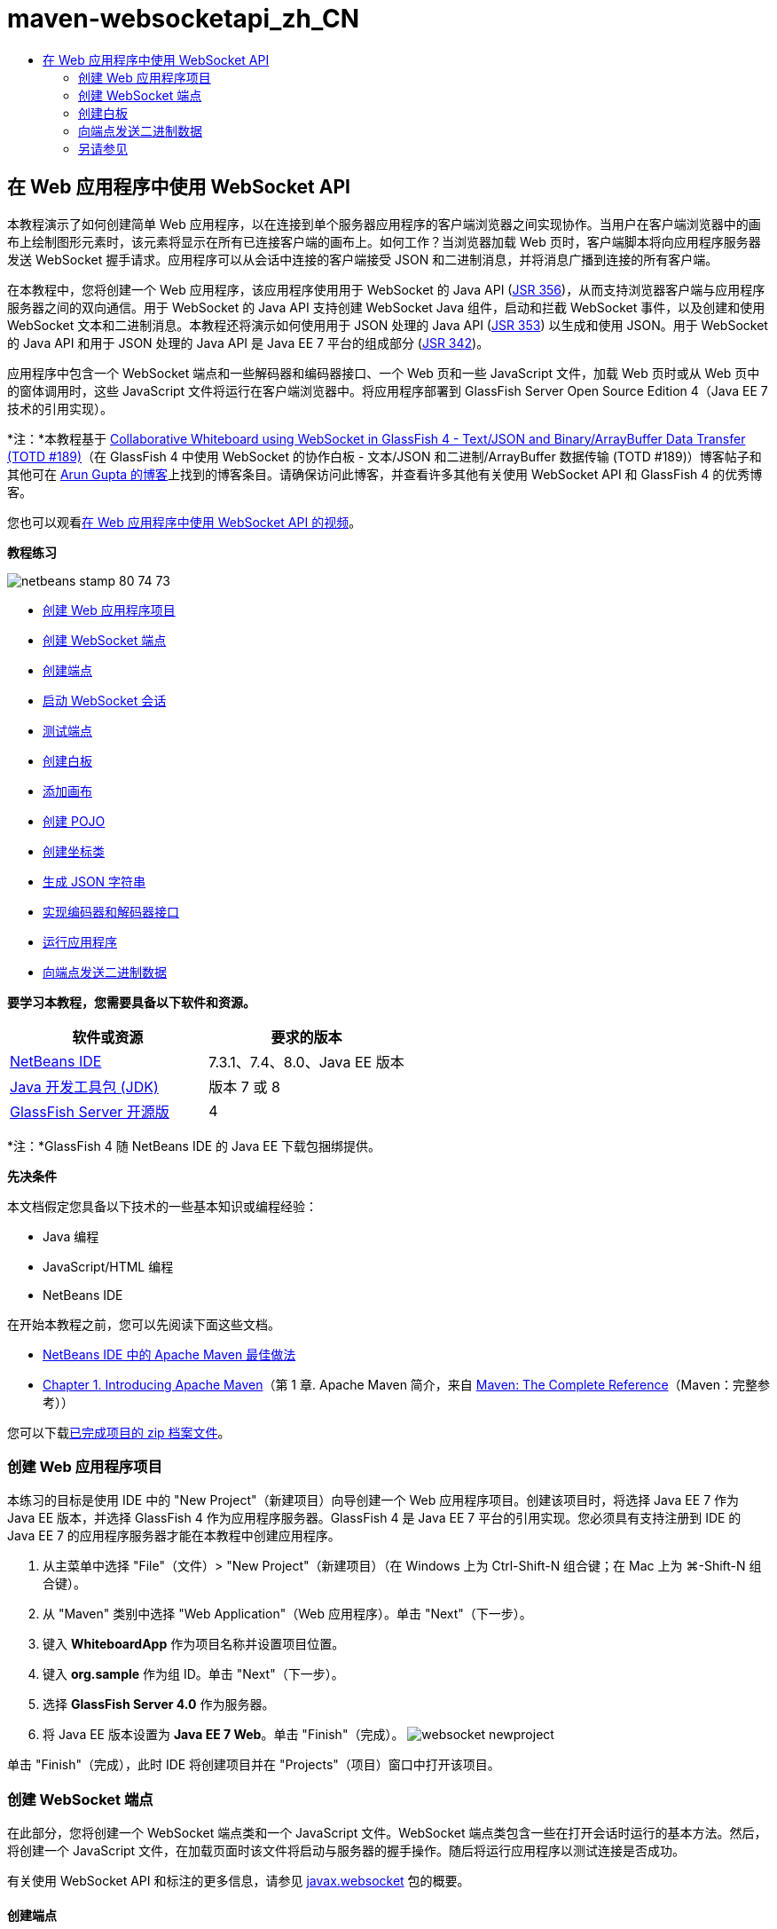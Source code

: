// 
//     Licensed to the Apache Software Foundation (ASF) under one
//     or more contributor license agreements.  See the NOTICE file
//     distributed with this work for additional information
//     regarding copyright ownership.  The ASF licenses this file
//     to you under the Apache License, Version 2.0 (the
//     "License"); you may not use this file except in compliance
//     with the License.  You may obtain a copy of the License at
// 
//       http://www.apache.org/licenses/LICENSE-2.0
// 
//     Unless required by applicable law or agreed to in writing,
//     software distributed under the License is distributed on an
//     "AS IS" BASIS, WITHOUT WARRANTIES OR CONDITIONS OF ANY
//     KIND, either express or implied.  See the License for the
//     specific language governing permissions and limitations
//     under the License.
//

= maven-websocketapi_zh_CN
:jbake-type: page
:jbake-tags: old-site, needs-review
:jbake-status: published
:keywords: Apache NetBeans  maven-websocketapi_zh_CN
:description: Apache NetBeans  maven-websocketapi_zh_CN
:toc: left
:toc-title:

== 在 Web 应用程序中使用 WebSocket API

本教程演示了如何创建简单 Web 应用程序，以在连接到单个服务器应用程序的客户端浏览器之间实现协作。当用户在客户端浏览器中的画布上绘制图形元素时，该元素将显示在所有已连接客户端的画布上。如何工作？当浏览器加载 Web 页时，客户端脚本将向应用程序服务器发送 WebSocket 握手请求。应用程序可以从会话中连接的客户端接受 JSON 和二进制消息，并将消息广播到连接的所有客户端。

在本教程中，您将创建一个 Web 应用程序，该应用程序使用用于 WebSocket 的 Java API (link:http://www.jcp.org/en/jsr/detail?id=356[JSR 356])，从而支持浏览器客户端与应用程序服务器之间的双向通信。用于 WebSocket 的 Java API 支持创建 WebSocket Java 组件，启动和拦截 WebSocket 事件，以及创建和使用 WebSocket 文本和二进制消息。本教程还将演示如何使用用于 JSON 处理的 Java API (link:http://jcp.org/en/jsr/detail?id=353[JSR 353]) 以生成和使用 JSON。用于 WebSocket 的 Java API 和用于 JSON 处理的 Java API 是 Java EE 7 平台的组成部分 (link:http://jcp.org/en/jsr/detail?id=342[JSR 342])。

应用程序中包含一个 WebSocket 端点和一些解码器和编码器接口、一个 Web 页和一些 JavaScript 文件，加载 Web 页时或从 Web 页中的窗体调用时，这些 JavaScript 文件将运行在客户端浏览器中。将应用程序部署到 GlassFish Server Open Source Edition 4（Java EE 7 技术的引用实现）。

*注：*本教程基于 link:https://blogs.oracle.com/arungupta/entry/collaborative_whiteboard_using_websocket_in[Collaborative Whiteboard using WebSocket in GlassFish 4 - Text/JSON and Binary/ArrayBuffer Data Transfer (TOTD #189)]（在 GlassFish 4 中使用 WebSocket 的协作白板 - 文本/JSON 和二进制/ArrayBuffer 数据传输 (TOTD #189)）博客帖子和其他可在 link:http://blog.arungupta.me/[Arun Gupta 的博客]上找到的博客条目。请确保访问此博客，并查看许多其他有关使用 WebSocket API 和 GlassFish 4 的优秀博客。

您也可以观看link:maven-websocketapi-screencast.html[在 Web 应用程序中使用 WebSocket API 的视频]。

*教程练习*

image:netbeans-stamp-80-74-73.png[title="此页上的内容适用于 NetBeans IDE 7.3、7.4 和 8.0"]

* link:#Exercise_1[创建 Web 应用程序项目]
* link:#createendpoint[创建 WebSocket 端点]
* link:#createendpoint1[创建端点]
* link:#createendpoint2[启动 WebSocket 会话]
* link:#createendpoint3[测试端点]
* link:#createwhiteboard[创建白板]
* link:#createwhiteboard1[添加画布]
* link:#createwhiteboard2[创建 POJO]
* link:#createwhiteboard3[创建坐标类]
* link:#createwhiteboard6[生成 JSON 字符串]
* link:#createwhiteboard4[实现编码器和解码器接口]
* link:#createwhiteboard5[运行应用程序]
* link:#sendbinary[向端点发送二进制数据]

*要学习本教程，您需要具备以下软件和资源。*

|===
|软件或资源 |要求的版本 

|link:https://netbeans.org/downloads/index.html[NetBeans IDE] |7.3.1、7.4、8.0、Java EE 版本 

|link:http://www.oracle.com/technetwork/java/javase/downloads/index.html[Java 开发工具包 (JDK)] |版本 7 或 8 

|link:https://glassfish.java.net/[GlassFish Server 开源版] |4 
|===

*注：*GlassFish 4 随 NetBeans IDE 的 Java EE 下载包捆绑提供。

*先决条件*

本文档假定您具备以下技术的一些基本知识或编程经验：

* Java 编程
* JavaScript/HTML 编程
* NetBeans IDE

在开始本教程之前，您可以先阅读下面这些文档。

* link:http://wiki.netbeans.org/MavenBestPractices[NetBeans IDE 中的 Apache Maven 最佳做法]
* link:http://books.sonatype.com/mvnref-book/reference/introduction.html[Chapter 1. Introducing Apache Maven]（第 1 章. Apache Maven 简介，来自 link:http://books.sonatype.com/mvnref-book/reference/index.html[Maven: The Complete Reference]（Maven：完整参考））

您可以下载link:https://netbeans.org/projects/samples/downloads/download/Samples/JavaEE/WhiteboardApp.zip[已完成项目的 zip 档案文件]。

=== 创建 Web 应用程序项目

本练习的目标是使用 IDE 中的 "New Project"（新建项目）向导创建一个 Web 应用程序项目。创建该项目时，将选择 Java EE 7 作为 Java EE 版本，并选择 GlassFish 4 作为应用程序服务器。GlassFish 4 是 Java EE 7 平台的引用实现。您必须具有支持注册到 IDE 的 Java EE 7 的应用程序服务器才能在本教程中创建应用程序。

1. 从主菜单中选择 "File"（文件）> "New Project"（新建项目）（在 Windows 上为 Ctrl-Shift-N 组合键；在 Mac 上为 ⌘-Shift-N 组合键）。
2. 从 "Maven" 类别中选择 "Web Application"（Web 应用程序）。单击 "Next"（下一步）。
3. 键入 *WhiteboardApp* 作为项目名称并设置项目位置。
4. 键入 *org.sample* 作为组 ID。单击 "Next"（下一步）。
5. 选择 *GlassFish Server 4.0* 作为服务器。
6. 将 Java EE 版本设置为 *Java EE 7 Web*。单击 "Finish"（完成）。
image:websocket-newproject.png[title="&quot;New Project&quot;（新建项目）向导中的服务器和 Java EE 版本"]

单击 "Finish"（完成），此时 IDE 将创建项目并在 "Projects"（项目）窗口中打开该项目。

=== 创建 WebSocket 端点

在此部分，您将创建一个 WebSocket 端点类和一个 JavaScript 文件。WebSocket 端点类包含一些在打开会话时运行的基本方法。然后，将创建一个 JavaScript 文件，在加载页面时该文件将启动与服务器的握手操作。随后将运行应用程序以测试连接是否成功。

有关使用 WebSocket API 和标注的更多信息，请参见 link:https://javaee-spec.java.net/nonav/javadocs/javax/websocket/package-summary.html[javax.websocket] 包的概要。

==== 创建端点

在此练习中，您将使用 IDE 中的向导帮助创建 WebSocket 端点类。

1. 在 "Projects"（项目）窗口中右键单击 "Source Packages"（源包）节点，然后选择 "New"（新建）> "Other"（其他）。
2. 在 "Web" 类别中选择 "WebSocket Endpoint"（WebSocket 端点）。单击 "Next"（下一步）。
3. 键入 *MyWhiteboard* 作为类名。
4. 在 "Package"（包）下拉列表中选择 `org.sample.whiteboardapp`。
5. 键入 */whiteboardendpoint* 作为 WebSocket URI。单击 "Finish"（完成）。
image:websocket-newendpoint.png[title="&quot;New File&quot;（新建文件）向导中的 WebSocket 端点"]

在单击 "Finish"（完成）后，IDE 将生成 WebSocket 端点类，并在源代码编辑器中打开文件。在编辑器中，您会看到 IDE 生成了一些属于 WebSocket API 一部分的标注。使用 `link:https://javaee-spec.java.net/nonav/javadocs/javax/websocket/server/ServerEndpoint.html[@ServerEndpoint]` 标注类以将类标识为端点，并将 WebSocket URI 指定为该标注的参数。IDE 还生成了一个使用 `link:https://javaee-spec.java.net/nonav/javadocs/javax/websocket/OnMessage.html[@OnMessage]` 标注的默认 `onMessage` 方法。每次客户端收到 WebSocket 消息时都会调用使用 `@OnMessage` 标注的方法。

[source,java]
----

@ServerEndpoint("/whiteboardendpoint")
public class MyWhiteboard {

    @OnMessage
    public String onMessage(String message) {
        return null;
    }
    
}
----
6. 将以下字段（*粗体*）添加到类中。
[source,java]
----

@ServerEndpoint("/whiteboardendpoint")
public class MyWhiteboard {
    *private static Set<Session> peers = Collections.synchronizedSet(new HashSet<Session>());*

    @OnMessage
    public String onMessage(String message) {
        return null;
    }
}
----
7. 添加以下 `onOpen` 和 `onClose` 方法。
[source,java]
----

    @OnOpen
    public void onOpen (Session peer) {
        peers.add(peer);
    }

    @OnClose
    public void onClose (Session peer) {
        peers.remove(peer);
    }
----

您会看到 `onOpen` 和 `onClose` 方法使用 `link:https://javaee-spec.java.net/nonav/javadocs/javax/websocket/OnOpen.html[@OnOpen]` 和 `link:https://javaee-spec.java.net/nonav/javadocs/javax/websocket/OnClose.html[@OnClose]` WebSocket API 标注进行了标注。打开 Web 套接字会话时会调用使用 `@OnOpen` 进行标注的方法。在此示例中，标注的 `onOpen` 方法将浏览器客户端添加到当前会话中的对等组中，而 `onClose` 方法则从组中删除浏览器。

使用源代码编辑器中的提示和代码完成可帮助生成这些方法。单击类声明旁边的左旁注中的提示图标（或者将插入光标置于类声明中并按下 Alt-Enter 组合键），然后在弹出菜单中选择相应方法。代码完成功能可帮助您对方法进行编码。

image:websocket-endpoint-hint.png[title="源代码编辑器中的代码提示"]
8. 在编辑器中右键单击，然后选择 "Fix Imports"（修复导入）（Alt-Shift-I 组合键；在 Mac 上为 ⌘-Shift-I 组合键）。保存所做的更改。

您将看到 `javax.websocket` 中类的 import 语句会添加到文件中。

端点现已创建。现在，您需要创建 JavaScript 文件以启动 WebSocket 会话。

==== 启动 WebSocket 会话

在此练习中，您将创建一个 JavaScript 文件以启动 WebSocket 会话。浏览器客户端通过 TCP 与服务器进行 HTTP“握手”，从而加入会话。在 JavaScript 文件中，将指定端点的 `wsURI` 的名称并声明 WebSocket。`wsURI` URI 方案是 WebSocket 协议的一部分，指定应用程序端点的路径。

1. 在项目窗口中，右键单击项目节点，然后选择 "New"（新建）> "Other"（其他）。
2. 在 "New File"（新建文件）向导的 "Web" 类别中选择 "JavaScript File"（JavaScript 文件）。单击 "Next"（下一步）。
3. 键入 *websocket* 作为 JavaScript 文件名。单击 "Finish"（完成）。
4. 将以下内容添加到 JavaScript 文件中。
[source,xml]
----

var wsUri = "ws://" + document.location.host + document.location.pathname + "whiteboardendpoint";
var websocket = new WebSocket(wsUri);

websocket.onerror = function(evt) { onError(evt) };

function onError(evt) {
    writeToScreen('<span style="color: red;">ERROR:</span> ' + evt.data);
}
----

当浏览器加载 `websocket.js` 时，此脚本将启动与服务器的会话握手。

5. 打开 `index.html`，然后将以下代码（*粗体*）添加到文件底部，以便在页面完成加载时加载 `websocket.js`。
[source,xml]
----

<body>
    *<h1>Collaborative Whiteboard App</h1>
        
    <script type="text/javascript" src="websocket.js"></script>*
</body>
----

现在，您可以测试 WebSocket 端点是否正在工作，会话是否已启动，以及客户端是否已添加到会话中。

==== 测试端点

在此练习中，您将向 JavaScript 文件中添加一些简单方法，以便在浏览器连接到端点时将 `wsURI` 输出到浏览器窗口。

1. 将以下 `<div>` 标记（*粗体*）添加到 `index.html`
[source,xml]
----

<h1>Collaborative Whiteboard App</h1>
        
*<div id="output"></div>*
<script type="text/javascript" src="websocket.js"></script>
----
2. 将以下声明和方法添加到 `websocket.js`。保存所做的更改。
[source,java]
----

// For testing purposes
var output = document.getElementById("output");
websocket.onopen = function(evt) { onOpen(evt) };

function writeToScreen(message) {
    output.innerHTML += message + "<br>";
}

function onOpen() {
    writeToScreen("Connected to " + wsUri);
}
// End test functions
----

当页面加载 JavaScript 时，这些函数将输出浏览器已连接到端点的消息。在确认端点正确执行之后，可以删除这些函数。

3. 在 "Projects"（项目）窗口中右键单击项目，然后选择 "Run"（运行）。

运行应用程序时，IDE 将启动 GlassFish Server，然后构建并部署应用程序。索引页将在浏览器中打开，并且您将会在浏览器窗口中看到以下消息。

image:websocket-browser1.png[title="浏览器窗口中的已连接到端点的消息"]

在浏览器窗口中，您会看到以下接受消息的端点：`http://localhost:8080/WhiteboardApp/whiteboardendpoint`

=== 创建白板

在此部分，您将创建类和 JavaScript 文件以发送和接收 JSON 文本消息。您还将添加一个 link:http://www.whatwg.org/specs/web-apps/current-work/multipage/the-canvas-element.html[HTML5 Canvas] 元素（用于绘制和显示一些内容）和一个含有单选按钮的 HTML `<form>`（用于指定画笔的形状和颜色）。

==== 将画布添加到 Web 页中

在此练习中，将向默认索引页中添加 `canvas` 元素和 `form` 元素。窗体中的复选框确定画布的画笔属性。

1. 在源代码编辑器中打开 `index.html`。
2. 删除您添加的 `<div>` 标记以测试端点，并在开始的 body 标记之后添加以下 `<table>` 和 `<form>` 元素（*粗体*）。
[source,xml]
----

<h1>Collaborative Whiteboard App</h1>
        
    *<table>
        <tr>
            <td>
            </td>
            <td>
                <form name="inputForm">
                    

                </form>
            </td>
        </tr>
    </table>*
    <script type="text/javascript" src="websocket.js"></script>
    </body>
----
3. 为 canvas 元素添加以下代码（*粗体*）。
[source,xml]
----

        <table>
            <tr>
                <td>
                    *<canvas id="myCanvas" width="150" height="150" style="border:1px solid #000000;"></canvas>*
                </td>
----
4. 添加以下 `<table>` 以添加单选按钮用于选择颜色和形状。保存所做的更改。
[source,xml]
----

        <table>
            <tr>
                <td>
                    <canvas id="myCanvas" width="150" height="150" style="border:1px solid #000000;"></canvas>
                </td>
                <td>
                    <form name="inputForm">
                        *<table>

                            <tr>
                                <th>Color</th>
                                <td><input type="radio" name="color" value="#FF0000" checked="true">Red</td>
                                <td><input type="radio" name="color" value="#0000FF">Blue</td>
                                <td><input type="radio" name="color" value="#FF9900">Orange</td>
                                <td><input type="radio" name="color" value="#33CC33">Green</td>
                            </tr>

                            <tr>
                                <th>Shape</th>
                                <td><input type="radio" name="shape" value="square" checked="true">Square</td>
                                <td><input type="radio" name="shape" value="circle">Circle</td>
                                <td> </td>
                                <td> </td>
                            </tr>

                        </table>*
                    </form>
----

画布上绘制的任何图形的形状、颜色和坐标都将转换为 JSON 结构中的字符串并作为消息发送至 WebSocket 端点。

==== 创建 POJO

在此练习中，您将创建一个简单的 POJO。

1. 右键单击项目节点，然后选择 "New"（新建）> "Java Class"（Java 类）。
2. 键入 *Figure* 作为类名，并从 "Package"（包）下拉列表中选择 `org.sample.whiteboardapp`。单击 "Finish"（完成）。
3. 在源代码编辑器中，添加以下内容（*粗体*）：
[source,java]
----

public class Figure {
    *private JsonObject json;*
}
----

添加代码时，系统将提示您为 `javax.json.JsonObject` 添加 import 语句。如果未进行提示，请按下 Alt-Enter 组合键。

有关 `javax.json.JsonObject` 的更多信息，请参见属于 Java EE 7 规范一部分的用于 JSON 处理的 Java API (link:http://jcp.org/en/jsr/detail?id=353[JSR 353])。

4. 为 `json` 创建 getter 和 setter。

可以在 "Insert Code"（插入代码）弹出菜单中选择 getter 和 setter（在 Windows 上为 Alt-Ins；在 Mac 上为 Ctrl-I），以便打开 "Generate Getters and Setter"（生成 getter 和 setter）对话框。或者，也可以从主菜单中选择 "Source"（源）> "Insert Code"（插入代码）。

image:websocket-generategetter.png[title="&quot;Generate Getter and Setter&quot;（生成 getter 和 setter）对话框"]
5. 为 `json` 添加构造函数。
[source,java]
----

    public Figure(JsonObject json) {
        this.json = json;
    }
----

可以在 "Insert Code"（插入代码）弹出菜单中选择 "Constructor"（构造函数）（Ctrl-I 组合键）。

image:websocket-generateconstructor.png[title="&quot;Generate Constructor&quot;（生成构造函数）弹出菜单"]
6. 添加以下 `toString` 方法：
[source,java]
----

    @Override
    public String toString() {
        StringWriter writer = new StringWriter();
        Json.createWriter(writer).write(json);
        return writer.toString();
    }
----
7. 在编辑器中右键单击，然后选择 "Fix Imports"（修复导入）（Alt-Shift-I 组合键；在 Mac 上为 ⌘-Shift-I 组合键）。保存所做的更改。

==== 创建坐标类

现在，将为画布上绘制的图形坐标创建一个类。

1. 右键单击项目节点，然后选择 "New"（新建）> "Java Class"（Java 类）。
2. 在 "New Java Class"（新建 Java 类）向导中，键入 *Coordinates* 作为类名，然后在 "Package"（包）下拉列表中选择 `org.sample.whiteboardapp`。单击 "Finish"（完成）。
3. 在源代码编辑器中，添加以下代码。保存所做的更改。
[source,java]
----

    private float x;
    private float y;

    public Coordinates() {
    }

    public Coordinates(float x, float y) {
        this.x = x;
        this.y = y;
    }

    public float getX() {
        return x;
    }

    public void setX(float x) {
        this.x = x;
    }

    public float getY() {
        return y;
    }

    public void setY(float y) {
        this.y = y;
    }
                
----

该类只包含 `x` 和 `y` 坐标字段以及某些 getter 和 setter。

==== 生成 JSON 字符串

在此练习中，您将创建一个 JavaScript 文件，该文件将 `canvas` 元素上绘制的图形的详细信息放入发送到 WebSocket 端点的 JSON 结构。

1. 右键单击项目节点，然后选择 "New"（新建）> "JavaScript File"（JavaScript 文件）以打开 "New JavaScript File"（新建 JavaScript 文件）向导。
2. 键入 *whiteboard* 作为文件名。单击 "Finish"（完成）。

单击 "Finish"（完成）后，IDE 将创建空 JavaScript 文件并在编辑器中打开该文件。您可以在 "Projects"（项目）窗口中的 "Web Pages"（Web 页）节点下看到该新文件。

3. 添加以下代码以初始化画布并添加事件监听程序。
[source,java]
----

var canvas = document.getElementById("myCanvas");
var context = canvas.getContext("2d");
canvas.addEventListener("click", defineImage, false);
----

您可以看到当用户在 `canvas` 元素中单击时调用了 `defineImage` 方法。

4. 添加下面的 `getCurrentPos`、`defineImage` 和 `drawImageText` 方法以构造 JSON 结构并将其发送到端点 (`sendText(json)`)。
[source,java]
----

function getCurrentPos(evt) {
    var rect = canvas.getBoundingClientRect();
    return {
        x: evt.clientX - rect.left,
        y: evt.clientY - rect.top
    };
}
            
function defineImage(evt) {
    var currentPos = getCurrentPos(evt);
    
    for (i = 0; i < document.inputForm.color.length; i++) {
        if (document.inputForm.color[i].checked) {
            var color = document.inputForm.color[i];
            break;
        }
    }
            
    for (i = 0; i < document.inputForm.shape.length; i++) {
        if (document.inputForm.shape[i].checked) {
            var shape = document.inputForm.shape[i];
            break;
        }
    }
    
    var json = JSON.stringify({
        "shape": shape.value,
        "color": color.value,
        "coords": {
            "x": currentPos.x,
            "y": currentPos.y
        }
    });
    drawImageText(json);
        sendText(json);
}

function drawImageText(image) {
    console.log("drawImageText");
    var json = JSON.parse(image);
    context.fillStyle = json.color;
    switch (json.shape) {
    case "circle":
        context.beginPath();
        context.arc(json.coords.x, json.coords.y, 5, 0, 2 * Math.PI, false);
        context.fill();
        break;
    case "square":
    default:
        context.fillRect(json.coords.x, json.coords.y, 10, 10);
        break;
    }
}
----

发送的 JSON 结构将类似于以下内容：

[source,java]
----

{
 "shape": "square",
 "color": "#FF0000",
 "coords": {
 "x": 31.59999942779541,
 "y": 49.91999053955078
 }
} 
----

现在，您需要添加 `sendText(json)` 方法以使用 `websocket.send()` 发送 JSON 字符串。

5. 在编辑器中打开 `websocket.js`，然后添加以下方法，用于将 JSON 发送到端点，以及在从端点收到消息时绘制图像。
[source,java]
----

websocket.onmessage = function(evt) { onMessage(evt) };

function sendText(json) {
    console.log("sending text: " + json);
    websocket.send(json);
}
                
function onMessage(evt) {
    console.log("received: " + evt.data);
    drawImageText(evt.data);
}
----

*注：*可以删除已添加到 `websocket.js` 中的代码以测试端点。

6. 将以下行（*粗体*）添加到 `index.html` 的底部以加载 `whiteboard.js`。
[source,xml]
----

        </table>
    <script type="text/javascript" src="websocket.js"></script>
    *<script type="text/javascript" src="whiteboard.js"></script>*
<body>
                
----

==== 实现编码器和解码器接口

在此练习中，将创建用于实现解码器和编码器接口的类，以便将 Web 套接字消息 (JSON) 解码为 POJO 类 `Figure`，并将 `Figure` 编码为 JSON 字符串以发送到端点。

有关更多详细信息，请参见技术文章link:http://www.oracle.com/technetwork/articles/java/jsr356-1937161.html[用于 WebSocket 的 Java API (JSR 356)] 中有关消息类型以及编码器和解码器的部分。

1. 右键单击项目节点，然后选择 "New"（新建）> "Java Class"（Java 类）。
2. 键入 *FigureEncoder* 作为类名，并在 "Package"（包）下拉列表中选择 `org.sample.whiteboardapp`。单击 "Finish"（完成）。
3. 在源代码编辑器中，通过添加以下代码（*粗体*）来实现 WebSocket 编码器接口：
[source,java]
----

            
public class FigureEncoder *implements Encoder.Text<Figure>* {
    
}
----
4. 为 `javax.websocket.Encoder` 添加 import 语句并实现抽象方法。

将光标放在类声明中，按下 Alt-Enter 组合键，然后从弹出菜单中选择 *Implement all abstract methods*（实现所有抽象方法）。

5. 通过进行以下更改（*粗体*）修改生成的抽象方法。保存所做的更改。
[source,java]
----

    @Override
    public String encode(Figure *figure*) throws EncodeException {
        *return figure.getJson().toString();*
    }

    @Override
    public void init(EndpointConfig ec) {
        *System.out.println("init");*
    }

    @Override
    public void destroy() {
        *System.out.println("destroy");*
    }
----
6. 右键单击项目节点，然后选择 "New"（新建）> "Java Class"（Java 类）。
7. 键入 *FigureDecoder* 作为类名，并在 "Package"（包）下拉列表中选择 `org.sample.whiteboardapp`。单击 "Finish"（完成）。
8. 在源代码编辑器中，通过添加以下代码（*粗体*）来实现 WebSocket 解码器接口：
[source,java]
----

            
public class FigureDecoder *implements Decoder.Text<Figure>* {
    
}
----
9. 为 `javax.websocket.Decoder` 添加 import 语句并实现抽象方法。
10. 对生成的抽象方法进行以下更改（*粗体*）。
[source,java]
----

    @Override
    public Figure decode(String *string*) throws DecodeException {
        *JsonObject jsonObject = Json.createReader(new StringReader(string)).readObject();
        return  new Figure(jsonObject);*
    }

    @Override
    public boolean willDecode(String *string*) {
        *try {
            Json.createReader(new StringReader(string)).readObject();
            return true;
        } catch (JsonException ex) {
            ex.printStackTrace();
            return false;
        }*
    
    }

    @Override
    public void init(EndpointConfig ec) {
        *System.out.println("init");*
    }

    @Override
    public void destroy() {
        *System.out.println("destroy");*
    }
----
11. 修复导入并保存更改。

现在，您需要修改 `MyWhiteboard.java` 以指定编码器和解码器。

==== 运行应用程序

您现在几乎准备好运行应用程序了。在此练习中，您将修改 WebSocket 端点类以便为 JSON 字符串指定编码器和解码器，并添加方法以便在收到消息时将 JSON 字符串发送到已连接的客户端。

1. 在编辑器中打开 `MyWhiteboard.java`。
2. 修改 `@ServerEndpoint` 标注以便为端点指定编码器和解码器。请注意，您需要显式为端点的名称指定 `value` 参数。
[source,java]
----

@ServerEndpoint(*value=*"/whiteboardendpoint"*, encoders = {FigureEncoder.class}, decoders = {FigureDecoder.class}*)
        
----
3. 删除默认情况下生成的 `onMessage` 方法。
4. 添加以下 `broadcastFigure` 方法并使用 `@OnMessage` 标注该方法。
[source,java]
----

    @OnMessage
    public void broadcastFigure(Figure figure, Session session) throws IOException, EncodeException {
        System.out.println("broadcastFigure: " + figure);
        for (Session peer : peers) {
            if (!peer.equals(session)) {
                peer.getBasicRemote().sendObject(figure);
            }
        }
    }
----
5. 在编辑器中右键单击，然后选择 "Fix Imports"（修复导入）（Alt-Shift-I 组合键；在 Mac 上为 ⌘-Shift-I 组合键）。保存所做的更改。
6. 在 "Projects"（项目）窗口中右键单击项目，然后选择 "Run"（运行）。

当您单击 "Run"（运行）时，IDE 会将浏览器窗口打开到 link:http://localhost:8080/WhiteboardApp/[http://localhost:8080/WhiteboardApp/]。

*注：*您可能需要从应用程序服务器取消部署以前的应用程序，或者强制在浏览器中重新加载此页。

如果查看浏览器消息，您会看到每次在画布中单击时，都会通过 JSON 将字符串发送到端点。

image:websocket-onebrowser.png[title="包含浏览器中的图形和 Web 控制台中显示的 JSON 的画布"]

如果将另一个浏览器打开到 `http://localhost:8080/WhiteboardApp/`，您会看到每次在一个浏览器的画布中单击时，都会在另一个浏览器的画布中重新生成新的圆形或方形。

image:websocket-twobrowsers.png[title="通过端点发送 JSON 的两个浏览器"]

=== 向端点发送二进制数据

应用程序现在可以处理字符串并通过 JSON 将字符串发送到端点，然后将字符串发送到已连接的客户端。在此部分，您将修改 JavaScript 文件以发送和接收二进制数据。

要将二进制数据发送到端点，您需要将 WebSocket 的 `binaryType` 属性设置为 `arraybuffer`。这可确保通过 `ArrayBuffer` 完成使用 WebSocket 的任何二进制数据传输。由 `whiteboard.js` 中的 `defineImageBinary` 方法执行二进制数据转换。

1. 打开 `websocket.js`，然后添加以下代码以将 WebSocket 的 `binaryType` 属性设置为 `arraybuffer`。
[source,java]
----

websocket.binaryType = "arraybuffer";
----
2. 添加以下方法以将二进制数据发送到端点。
[source,java]
----

function sendBinary(bytes) {
    console.log("sending binary: " + Object.prototype.toString.call(bytes));
    websocket.send(bytes);
}
----
3. 修改 `onMessage` 方法以添加以下代码（*粗体*），从而选择该方法用于根据传入消息中的数据类型更新画布。
[source,java]
----

function onMessage(evt) {
    console.log("received: " + evt.data);
    *if (typeof evt.data == "string") {*
        drawImageText(evt.data);
    *} else {
        drawImageBinary(evt.data);
    }*
}
----

如果收到包含二进制数据的消息，则会调用 `drawImageBinary` 方法。

4. 打开 `whiteboard.js` 并添加以下方法。在解析传入的二进制数据之后，会调用 `drawImageBinary` 方法以更新画布。`defineImageBinary` 方法用于将画布快照准备为二进制数据。
[source,java]
----

function drawImageBinary(blob) {
    var bytes = new Uint8Array(blob);
//    console.log('drawImageBinary (bytes.length): ' + bytes.length);
    
    var imageData = context.createImageData(canvas.width, canvas.height);
    
    for (var i=8; i<imageData.data.length; i++) {
        imageData.data[i] = bytes[i];
    }
    context.putImageData(imageData, 0, 0);
    
    var img = document.createElement('img');
    img.height = canvas.height;
    img.width = canvas.width;
    img.src = canvas.toDataURL();
}
                    
function defineImageBinary() {
    var image = context.getImageData(0, 0, canvas.width, canvas.height);
    var buffer = new ArrayBuffer(image.data.length);
    var bytes = new Uint8Array(buffer);
    for (var i=0; i<bytes.length; i++) {
        bytes[i] = image.data[i];
    }
    sendBinary(buffer);
}
----

现在，当您想要以 `ArrayBuffer` 类型生成二进制数据并将其发送到端点时，需要添加一种方法来调用 `defineImageBinary`。

5. 打开 `index.html`，然后修改 `<table>` 元素以将以下行添加到窗体中的表中。
[source,xml]
----

<tr>
    <th> </th>
    <td><input type="submit" value="Send Snapshot" onclick="defineImageBinary(); return false;"></td>
    <td> </td>
    <td> </td>
    <td> </td>
</tr>
                
----

新行包含 "Send Snapshot"（发送快照）按钮，用于将画布的二进制快照发送到已连接的对等方。单击此按钮时，将调用 `whiteboard.js` 中的 `defineImageBinary` 方法。

6. 打开 `MyWhiteboard.java`，然后添加以下方法，用于在端点收到包含二进制数据的消息时将二进制数据发送到对等方。
[source,java]
----

@OnMessage
public void broadcastSnapshot(ByteBuffer data, Session session) throws IOException {
    System.out.println("broadcastBinary: " + data);
    for (Session peer : peers) {
        if (!peer.equals(session)) {
            peer.getBasicRemote().sendBinary(data);
        }
    }
}
----

*注：*需要为 `java.nio.ByteBuffer` 添加 import 语句。

可以修改应用程序以使用户能够停止向端点发送数据。默认情况下，只要对等方打开了页面就会立即连接所有这些对等方，并将数据从浏览器发送到连接的所有对等方。可以添加简单条件，以便只有在选择了此选项时才会将数据发送到端点。这并不影响接收数据。仍会从端点接收数据。

1. 修改 `whiteboard.js` 中的 `defineImage` 方法以添加以下代码（*粗体*）。
[source,java]
----

        drawImageText(json);
*    if (document.getElementById("instant").checked) {*
        sendText(json);
*    }*
}
----

检查元素的 ID 是否为 `checked` 的条件代码

2. 打开 `index.html`，然后修改 `<table>` 元素以向窗体中添加复选框。
[source,xml]
----

<tr>
    <th> </th>
    <td><input type="submit" value="Send Snapshot" onclick="defineImageBinary(); return false;"></td>
    <td>*<input type="checkbox" id="instant" value="Online" checked="true">Online*</td>
    <td> </td>
    <td> </td>
</tr>
                
----

取消选中 "Online"（联机）复选框时不会发送数据，但客户端仍将从端点接收数据。

如果添加 "Send Snapshot"（发送快照）按钮和 "Online"（联机）复选框并再次运行应用程序，则您将会在索引页中看到新元素。如果打开另一个浏览器并取消选中 "Online"（联机）按钮，您会看到在画布中单击时不会将 JSON 消息发送到端点。

image:websocket-onebrowser-binary.png[title="浏览器中显示已发送二进制数据的消息的 Web 控制台"]

如果单击 "Send Snapshot"（发送快照），则二进制数据将发送到端点并广播到已连接的客户端。


link:/about/contact_form.html?to=3&subject=Feedback:%20Using%20the%20WebSocket%20API%20in%20a%20Web%20Application[发送有关此教程的反馈意见]


=== 另请参见

有关使用 NetBeans IDE 开发 Java EE 应用程序的更多信息，请参见以下资源：

* 演示：link:maven-websocketapi-screencast.html[在 Web 应用程序中使用 WebSocket API]
* link:javaee-intro.html[Java EE 技术简介]
* link:javaee-gettingstarted.html[Java EE 应用程序入门指南]
* link:../../trails/java-ee.html[Java EE 和 Java Web 学习资源]

您可以在 link:http://download.oracle.com/javaee/6/tutorial/doc/[Java EE 教程]中找到有关使用 Java EE 的详细信息。

要发送意见和建议、获得支持以及随时了解 NetBeans IDE Java EE 开发功能的最新开发情况，请link:../../../community/lists/top.html[加入 nbj2ee 邮件列表]。


NOTE: This document was automatically converted to the AsciiDoc format on 2018-03-13, and needs to be reviewed.
